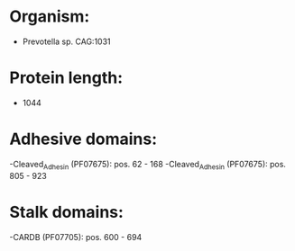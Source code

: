 * Organism:
- Prevotella sp. CAG:1031
* Protein length:
- 1044
* Adhesive domains:
-Cleaved_Adhesin (PF07675): pos. 62 - 168
-Cleaved_Adhesin (PF07675): pos. 805 - 923
* Stalk domains:
-CARDB (PF07705): pos. 600 - 694

